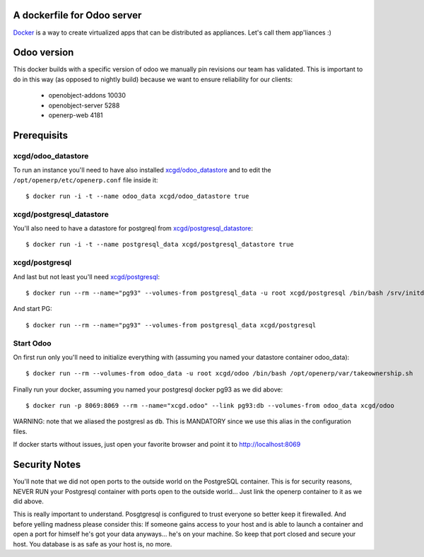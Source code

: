 A dockerfile for Odoo server
============================

`Docker`_ is a way to create virtualized apps that can be distributed as appliances. Let's call them app'liances :)

.. _Docker: https://www.docker.io/

Odoo version
============

This docker builds with a specific version of odoo we manually pin revisions our team has validated.
This is important to do in this way (as opposed to nightly build) because we want to ensure reliability for our clients:

  - openobject-addons 10030
  - openobject-server 5288
  - openerp-web       4181


Prerequisits
============

xcgd/odoo_datastore
-------------------

To run an instance you'll need to have also installed `xcgd/odoo_datastore`_ and to edit the ``/opt/openerp/etc/openerp.conf`` file inside it::

  $ docker run -i -t --name odoo_data xcgd/odoo_datastore true

.. _xcgd/odoo_datastore: https://registry.hub.docker.com/u/xcgd/odoo-datastore/

xcgd/postgresql_datastore
-------------------------

You'll also need to have a datastore for postgreql from `xcgd/postgresql_datastore`_::

  $ docker run -i -t --name postgresql_data xcgd/postgresql_datastore true

.. _xcgd/postgresql_datastore: https://registry.hub.docker.com/u/xcgd/postgresql_datastore/

xcgd/postgresql
---------------

And last but not least you'll need `xcgd/postgresql`_::

  $ docker run --rm --name="pg93" --volumes-from postgresql_data -u root xcgd/postgresql /bin/bash /srv/initdb.sh

And start PG::

  $ docker run --rm --name="pg93" --volumes-from postgresql_data xcgd/postgresql

Start Odoo
----------

On first run only you'll need to initialize everything with (assuming you named your datastore container odoo_data)::

  $ docker run --rm --volumes-from odoo_data -u root xcgd/odoo /bin/bash /opt/openerp/var/takeownership.sh

Finally run your docker, assuming you named your postgresql docker pg93 as we did above::

  $ docker run -p 8069:8069 --rm --name="xcgd.odoo" --link pg93:db --volumes-from odoo_data xcgd/odoo 


WARNING: note that we aliased the postgresl as ``db``. This is MANDATORY since we use this alias in the configuration files.

If docker starts without issues, just open your favorite browser and point it to http://localhost:8069

Security Notes
==============

You'll note that we did not open ports to the outside world on the PostgreSQL container. This is for security reasons, NEVER RUN your Postgresql container with ports open to the outside world... Just link the openerp container to it as we did above.

This is really important to understand. Posgtgresql is configured to trust everyone so better keep it firewalled. And before yelling madness please consider this: If someone gains access to your host and is able to launch a container and open a port for himself he's got your data anyways... he's on your machine. So keep that port closed and secure your host. You database is as safe as your host is, no more.
